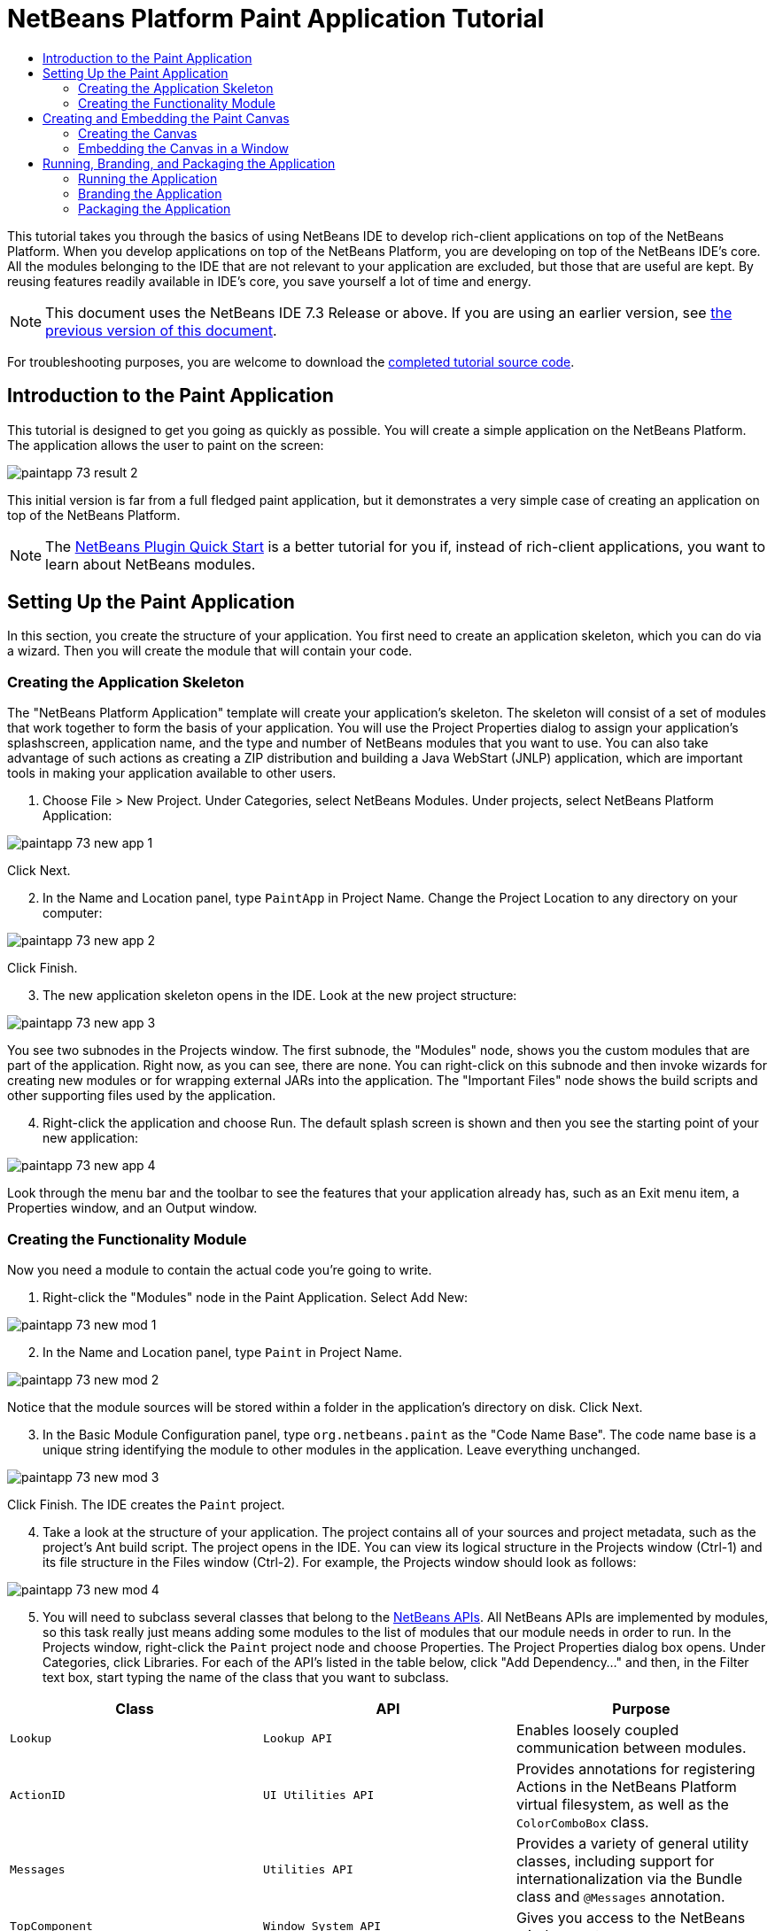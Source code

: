 // 
//     Licensed to the Apache Software Foundation (ASF) under one
//     or more contributor license agreements.  See the NOTICE file
//     distributed with this work for additional information
//     regarding copyright ownership.  The ASF licenses this file
//     to you under the Apache License, Version 2.0 (the
//     "License"); you may not use this file except in compliance
//     with the License.  You may obtain a copy of the License at
// 
//       http://www.apache.org/licenses/LICENSE-2.0
// 
//     Unless required by applicable law or agreed to in writing,
//     software distributed under the License is distributed on an
//     "AS IS" BASIS, WITHOUT WARRANTIES OR CONDITIONS OF ANY
//     KIND, either express or implied.  See the License for the
//     specific language governing permissions and limitations
//     under the License.
//

= NetBeans Platform Paint Application Tutorial
:jbake-type: platform_tutorial
:jbake-tags: tutorials 
:jbake-status: published
:syntax: true
:source-highlighter: pygments
:toc: left
:toc-title:
:icons: font
:experimental:
:description: NetBeans Platform Paint Application Tutorial - Apache NetBeans
:keywords: Apache NetBeans Platform, Platform Tutorials, NetBeans Platform Paint Application Tutorial

This tutorial takes you through the basics of using NetBeans IDE to develop rich-client applications on top of the NetBeans Platform. When you develop applications on top of the NetBeans Platform, you are developing on top of the NetBeans IDE's core. All the modules belonging to the IDE that are not relevant to your application are excluded, but those that are useful are kept. By reusing features readily available in IDE's core, you save yourself a lot of time and energy.

NOTE: This document uses the NetBeans IDE 7.3 Release or above. If you are using an earlier version, see  link:72/nbm-paintapp.html[the previous version of this document].







For troubleshooting purposes, you are welcome to download the  link:http://web.archive.org/web/20130131034823/http://java.net:80/projects/nb-api-samples/sources/api-samples/show/versions/7.3/tutorials/PaintApp[completed tutorial source code].


== Introduction to the Paint Application

This tutorial is designed to get you going as quickly as possible. You will create a simple application on the NetBeans Platform. The application allows the user to paint on the screen:


image::images/paintapp_73_result-2.png[]

This initial version is far from a full fledged paint application, but it demonstrates a very simple case of creating an application on top of the NetBeans Platform.

NOTE:  The  link:nbm-google.html[NetBeans Plugin Quick Start] is a better tutorial for you if, instead of rich-client applications, you want to learn about NetBeans modules.


== Setting Up the Paint Application

In this section, you create the structure of your application. You first need to create an application skeleton, which you can do via a wizard. Then you will create the module that will contain your code.


=== Creating the Application Skeleton

The "NetBeans Platform Application" template will create your application's skeleton. The skeleton will consist of a set of modules that work together to form the basis of your application. You will use the Project Properties dialog to assign your application's splashscreen, application name, and the type and number of NetBeans modules that you want to use. You can also take advantage of such actions as creating a ZIP distribution and building a Java WebStart (JNLP) application, which are important tools in making your application available to other users.


[start=1]
1. Choose File > New Project. Under Categories, select NetBeans Modules. Under projects, select NetBeans Platform Application:


image::images/paintapp_73_new-app-1.png[]

Click Next.


[start=2]
1. In the Name and Location panel, type  ``PaintApp``  in Project Name. Change the Project Location to any directory on your computer:


image::images/paintapp_73_new-app-2.png[]

Click Finish.


[start=3]
1. The new application skeleton opens in the IDE. Look at the new project structure:


image::images/paintapp_73_new-app-3.png[]

You see two subnodes in the Projects window. The first subnode, the "Modules" node, shows you the custom modules that are part of the application. Right now, as you can see, there are none. You can right-click on this subnode and then invoke wizards for creating new modules or for wrapping external JARs into the application. The "Important Files" node shows the build scripts and other supporting files used by the application.


[start=4]
1. Right-click the application and choose Run. The default splash screen is shown and then you see the starting point of your new application:


image::images/paintapp_73_new-app-4.png[]

Look through the menu bar and the toolbar to see the features that your application already has, such as an Exit menu item, a Properties window, and an Output window.


=== Creating the Functionality Module

Now you need a module to contain the actual code you're going to write.


[start=1]
1. Right-click the "Modules" node in the Paint Application. Select Add New:


image::images/paintapp_73_new-mod-1.png[]


[start=2]
1. In the Name and Location panel, type  ``Paint``  in Project Name.


image::images/paintapp_73_new-mod-2.png[]

Notice that the module sources will be stored within a folder in the application's directory on disk. Click Next.


[start=3]
1. In the Basic Module Configuration panel, type  ``org.netbeans.paint``  as the "Code Name Base". The code name base is a unique string identifying the module to other modules in the application. Leave everything unchanged.


image::images/paintapp_73_new-mod-3.png[]

Click Finish. The IDE creates the  ``Paint``  project.


[start=4]
1. Take a look at the structure of your application. The project contains all of your sources and project metadata, such as the project's Ant build script. The project opens in the IDE. You can view its logical structure in the Projects window (Ctrl-1) and its file structure in the Files window (Ctrl-2). For example, the Projects window should look as follows:



image::images/paintapp_73_new-mod-4.png[]


[start=5]
1. You will need to subclass several classes that belong to the  link:http://bits.netbeans.org/dev/javadoc/index.html[NetBeans APIs]. All NetBeans APIs are implemented by modules, so this task really just means adding some modules to the list of modules that our module needs in order to run. In the Projects window, right-click the  ``Paint``  project node and choose Properties. The Project Properties dialog box opens. Under Categories, click Libraries. For each of the API's listed in the table below, click "Add Dependency..." and then, in the Filter text box, start typing the name of the class that you want to subclass.

|===
|*Class* |*API* |*Purpose* 

| ``Lookup``  | ``Lookup API``  |Enables loosely coupled communication between modules. 

| ``ActionID``  | ``UI Utilities API``  |Provides annotations for registering Actions in the NetBeans Platform virtual filesystem, as well as the  ``ColorComboBox``  class. 

| ``Messages``  | ``Utilities API``  |Provides a variety of general utility classes, including support for internationalization via the Bundle class and  ``@Messages``  annotation. 

| ``TopComponent``  | ``Window System API``  |Gives you access to the NetBeans window system. 
|===

The first column in the table above lists all the classes that you will subclass in this tutorial. In each case, start typing the class name in the Filter and watch the Module list narrow. Use the table's second column to pick the appropriate API (or, in the case of  ``ColorChooser`` , the library) from the narrowed Module list and then click OK to confirm the choice. Click OK to exit the Project Properties dialog box.

In the Projects window, expand the Paint module's project node and then expand the Libraries node. Notice that all the libraries you have selected are displayed:


image::images/paintapp_73_new-dep-1.png[]

Expand the Paint module's Important Files node and double-click the Project Metadata node. Notice that the API's you selected have been declared as module dependencies in the file. When the module is compiled, the declared dependencies are added to the module's manifest file.


== Creating and Embedding the Paint Canvas


=== Creating the Canvas

The next step is to create the actual component on which the user can paint. Here, you use a pure Swing component—so, let's skip the details of its implementation and just provide the final version. The color chooser bean, which you created the library wrapper module for, is used in the source code for this panel—when you run the finished application, you will see it in the toolbar of the panel for editing images.


[start=1]
1. In the Projects window, expand the  ``Paint``  node, then expand the Source Packages node, and then right-click the  ``org.netbeans.paint``  node. Choose New > Java Class.

[start=2]
1. Enter  ``PaintCanvas``  as the Class Name. Ensure that  ``org.netbeans.paint``  is listed as the Package. Click Finish.  ``PaintCanvas.java``  opens in the Source editor.

[start=3]
1. Replace the default content of the file with the content found  link:images/paintapp_70_PaintCanvas.java[here]. If you named your package something other than  ``org.netbeans.paint`` , correct the package name in the Source editor.


=== Embedding the Canvas in a Window

Now you'll write the only class in this application that needs to touch the  link:http://bits.netbeans.org/dev/javadoc/index.html[NetBeans APIs]. It is a  `` link:http://bits.netbeans.org/dev/javadoc/org-openide-windows/org/openide/windows/TopComponent.html[TopComponent]``  class. A  ``TopComponent``  class is just a  ``JPanel``  class which the NetBeans windowing system knows how to talk to—so that it can be put inside a tabbed container inside the main window.


[start=1]
1. In the Projects window, expand the  ``Paint``  node, then expand the Source Packages node, and then right-click the  ``org.netbeans.paint``  node. Choose New > Java Class. Enter  ``PaintTopComponent``  as the Class Name. Ensure that  ``org.netbeans.paint``  is listed as the Package. Click Finish.  ``PaintTopComponent.java``  opens in the Source editor.

[start=2]
1. Near the top of the file, change the class declaration to the following:

[source,java]
----

public class PaintTopComponent extends TopComponent implements ActionListener, ChangeListener {
----


[start=3]
1. Press Ctrl-Shift-I to fix imports and click OK. The IDE makes the necessary import package declarations at the top of the file:

[source,java]
----

import java.awt.event.ActionListener;
import javax.swing.event.ChangeListener;
import org.openide.windows.TopComponent;
----

Notice the red line under the class declaration that you just entered. Position the cursor in the line and notice that a light bulb appears in the left margin. Click the light bulb (or press Alt-Enter), as shown below:


image::images/paintapp_73_new-dep-2.png[]

Select Implement all abstract methods. The IDE generates two method skeletons— ``actionPerformed()``  and  ``stateChanged()`` . You will fill these out later in this tutorial.


[start=4]
1. Register the  ``PaintTopComponent``  in the window system by adding annotations to the top of the class, as shown here, and then press Ctrl-Shift-I to let the IDE generate the appropriate import statements: link:http://bits.netbeans.org/dev/javadoc/org-openide-windows/org/openide/windows/TopComponent.Description.html[@TopComponent.Description]

[source,java]
----

(
        preferredID = "PaintTopComponent",
        iconBase = "/org/netbeans/paint/new_icon.png", 
        persistenceType = TopComponent.PERSISTENCE_ALWAYS)
link:http://bits.netbeans.org/dev/javadoc/org-openide-windows/org/openide/windows/TopComponent.Registration.html[@TopComponent.Registration](
        mode = "editor", 
        openAtStartup = true)
link:http://bits.netbeans.org/dev/javadoc/org-openide-awt/org/openide/awt/ActionID.html[@ActionID](
        category = "Window", 
        id = "org.netbeans.paint.PaintTopComponent")
link:http://bits.netbeans.org/dev/javadoc/org-openide-awt/org/openide/awt/ActionReferences.html[@ActionReferences]({
link:http://bits.netbeans.org/dev/javadoc/org-openide-awt/org/openide/awt/ActionReference.html[@ActionReference](
        path = "Menu/Window", 
        position = 0),
link:http://bits.netbeans.org/dev/javadoc/org-openide-awt/org/openide/awt/ActionReference.html[@ActionReference](
        path = "Toolbars/File", 
        position = 0)
})
link:http://bits.netbeans.org/dev/javadoc/org-openide-windows/org/openide/windows/TopComponent.OpenActionRegistration.html[@TopComponent.OpenActionRegistration](
        displayName = "#CTL_NewCanvasAction")
link:http://bits.netbeans.org/dev/javadoc/org-openide-util/org/openide/util/NbBundle.Messages.html[@Messages]({
        "CTL_NewCanvasAction=New Canvas",
        "LBL_Clear=Clear",
        "LBL_Foreground=Foreground",
        "LBL_BrushSize=Brush Size",
        "# {0} - image",
        "UnsavedImageNameFormat=Image {0}"})
public class PaintTopComponent extends TopComponent implements ActionListener, ChangeListener {
----

NOTE:  While the module is being compiled, the annotations above will be processed. XML entries will be created in the module's  ``generated-layer.xml``  file, for each of the @TopComponent* and @Action* annotations. The  ``generated-layer.xml``  file will be contributed by the module to the System Filesystem of the application. Read more  link:https://netbeans.apache.org/wiki/devfaqsystemfilesystem[about the System Filesystem here]. For example, the  ``PaintTopComponent``  will be displayed in the main area of the application, defined by the "editor" position, as specified by the  ``@TopComponent.Registration``  annotation above. For each item defined in the  ``@Messages``  annotation, a new key/value string is generated into a  ``Bundle.java``  class.


[start=5]
1. Add these two icons to "org/netbeans/paint":


image::images/paintapp_70_new_icon.png[] 
image::images/paintapp_70_new_icon24.png[]

The 16x16 pixel icon will be used for the Small Toolbar Icons display, while the 24x24 pixel icon will be used for the Large Toolbar display, as well as in the tab of the window, as defined by  ``@TopComponent.Description``  above.


[start=6]
1. The  ``TopComponent``  class is a wrapper for the  ``Canvas``  you created earlier. All the new import statements and code below is normal Java Swing code. Copy it below and paste it into your  ``PaintTopComponent``  source file:

[source,java]
----

package org.netbeans.paint;

import java.awt.BorderLayout;
import java.awt.Dimension;
import java.awt.FlowLayout;
import java.awt.event.ActionEvent;
import java.awt.event.ActionListener;
import javax.swing.JButton;
import javax.swing.JComponent;
import javax.swing.JLabel;
import javax.swing.JScrollPane;
import javax.swing.JSlider;
import javax.swing.JToolBar;
import javax.swing.event.ChangeEvent;
import javax.swing.event.ChangeListener;
import org.openide.awt.ActionID;
import org.openide.awt.ActionReference;
import org.openide.awt.ActionReferences;
import org.openide.awt.ColorComboBox;
import org.openide.util.NbBundle.Messages;
import org.openide.windows.TopComponent;

@TopComponent.Description(
        preferredID = "PaintTopComponent",
        iconBase = "/org/netbeans/paint/new_icon.png", 
        persistenceType = TopComponent.PERSISTENCE_ALWAYS)
@TopComponent.Registration(
        mode = "editor", 
        openAtStartup = true)
@ActionID(
        category = "Window", 
        id = "org.netbeans.paint.PaintTopComponent")
@ActionReferences({
    @ActionReference(
        path = "Menu/Window", 
        position = 0),
    @ActionReference(
        path = "Toolbars/File", 
        position = 0)
})
@TopComponent.OpenActionRegistration(
        displayName = "#CTL_NewCanvasAction")
@Messages({
    "CTL_NewCanvasAction=New Canvas",
    "LBL_Clear=Clear",
    "LBL_Foreground=Foreground",
    "LBL_BrushSize=Brush Size",
    "# {0} - image",
    "UnsavedImageNameFormat=Image {0}"})
public class PaintTopComponent extends TopComponent implements ActionListener, ChangeListener {

    private PaintCanvas canvas = new PaintCanvas(); //The component the user draws on
    private final JComponent preview = canvas.getBrushSizeView(); //A component in the toolbar that shows the paintbrush size
    private final JSlider brushSizeSlider = new JSlider(1, 24); //A slider to set the brush size
    private final JToolBar toolbar = new JToolBar(); //The toolbar
    private final ColorComboBox color = new ColorComboBox(); //Our color chooser component from the ColorChooser library
    private final JButton clear = new JButton(Bundle.LBL_Clear()); //A button to clear the canvas
    private final JLabel label = new JLabel(Bundle.LBL_Foreground()); //A label for the color chooser
    private final JLabel brushSizeLabel = new JLabel(Bundle.LBL_BrushSize()); //A label for the brush size slider
    private static int ct = 0; //A counter you use to provide names for new images

    public PaintTopComponent() {
        initComponents();
        setDisplayName(Bundle.UnsavedImageNameFormat(ct++));
    }

    private void initComponents() {
        
        setLayout(new BorderLayout());

        //Configure our components, attach listeners:
        color.addActionListener(this);
        clear.addActionListener(this);
        brushSizeSlider.setValue(canvas.getBrushDiameter());
        brushSizeSlider.addChangeListener(this);
        color.setSelectedColor(canvas.getColor());
        color.setMaximumSize(new Dimension(16, 16));

        //Install the toolbar and the painting component:
        add(toolbar, BorderLayout.NORTH);
        add(new JScrollPane(canvas), BorderLayout.CENTER);

        //Configure the toolbar:
        toolbar.setLayout(new FlowLayout(FlowLayout.LEFT, 7, 7));
        toolbar.setFloatable(false);

        //Now populate our toolbar:
        toolbar.add(label);
        toolbar.add(color);
        toolbar.add(brushSizeLabel);
        toolbar.add(brushSizeSlider);
        toolbar.add(preview);
        toolbar.add(clear);
        
    }

    @Override
    public void actionPerformed(ActionEvent e) {
        if (e.getSource() instanceof JButton) {
            canvas.clear();
        } else if (e.getSource() instanceof ColorComboBox) {
            ColorComboBox cc = (ColorComboBox) e.getSource();
            canvas.setColor(cc.getSelectedColor());
        }
    }

    @Override
    public void stateChanged(ChangeEvent e) {
        canvas.setBrushDiameter(brushSizeSlider.getValue());
    }
    
}
----


== Running, Branding, and Packaging the Application

In this section, you try out the application and then package it for distribution to your users.


=== Running the Application


[start=1]
1. Right-click the application and choose Run:


image::images/paintapp_73_run-1.png[]


[start=2]
1. The application starts up, a splash screen is displayed, and then your application is shown. Paint something, as shown below:


image::images/paintapp_73_result-2.png[]


[start=3]
1. Use the application and try to identify areas where you'd like to provide more functionality.


=== Branding the Application


[start=1]
1. Right-click the application and choose Branding.


[start=2]
1. The Branding Window is shown, use it to change icons, the splash screen, the window features, and the strings displayed in the application:


image::images/paintapp_73_brand-1.png[]


=== Packaging the Application


[start=1]
1. Right-click the application and choose Package as:


image::images/paintapp_73_dist-1.png[]


[start=2]
1. Choose the distribution mechanism relevant to your business needs and your user requirements.


[start=3]
1. Switch to the Files window (Ctrl-2) to see the result.

That's it! You have completed the Paint Application. You have learned how to set up a NetBeans Platform application and how to create a new window that displays something to the user.

Next, you are recommended to work through the  link:https://netbeans.apache.org/tutorials/nbm-crud.html[NetBeans Platform CRUD Application Tutorial], which will teach you how to create a business-oriented NetBeans Platform application that interacts with a database.

link:http://netbeans.apache.org/community/mailing-lists.html[Send Us Your Feedback]
